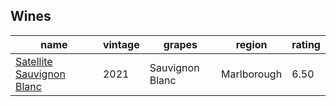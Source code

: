 
** Wines

#+attr_html: :class wines-table
|                                                                   name | vintage |          grapes |      region | rating |
|------------------------------------------------------------------------+---------+-----------------+-------------+--------|
| [[barberry:/wines/7652700d-3edc-46fa-8e74-624826b23830][Satellite Sauvignon Blanc]] |    2021 | Sauvignon Blanc | Marlborough |   6.50 |
